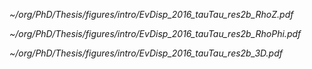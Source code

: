 :PROPERTIES:
:CUSTOM_ID: sec:bbtautau_intro
:END:

#+NAME: fig:event_display_res2b_2016
#+CAPTION: \ac{CMS} event display for a \hhbbtt{} event in 2016. Three views are shown, namely $R$ vs $z$ (top left), $R$ vs $\phi$ (top right), and 3D in cartesian coordinates (bottom). Red and blue represent, respectively, \ac{ECAL} and \ac{HCAL} energy deposits, where the magnitude is proxied the dimension of each bar. Tracks are represented in green. The event passed the \rescat{2} selection. The selection of the analysis categories is defined in [[ref:sec:categorization]].
#+BEGIN_figure
#+ATTR_LATEX: :width .5\textwidth :center
[[~/org/PhD/Thesis/figures/intro/EvDisp_2016_tauTau_res2b_RhoZ.pdf]]
#+ATTR_LATEX: :width .5\textwidth :center
[[~/org/PhD/Thesis/figures/intro/EvDisp_2016_tauTau_res2b_RhoPhi.pdf]]
#+ATTR_LATEX: :width 1.\textwidth :center
[[~/org/PhD/Thesis/figures/intro/EvDisp_2016_tauTau_res2b_3D.pdf]]
#+END_figure

